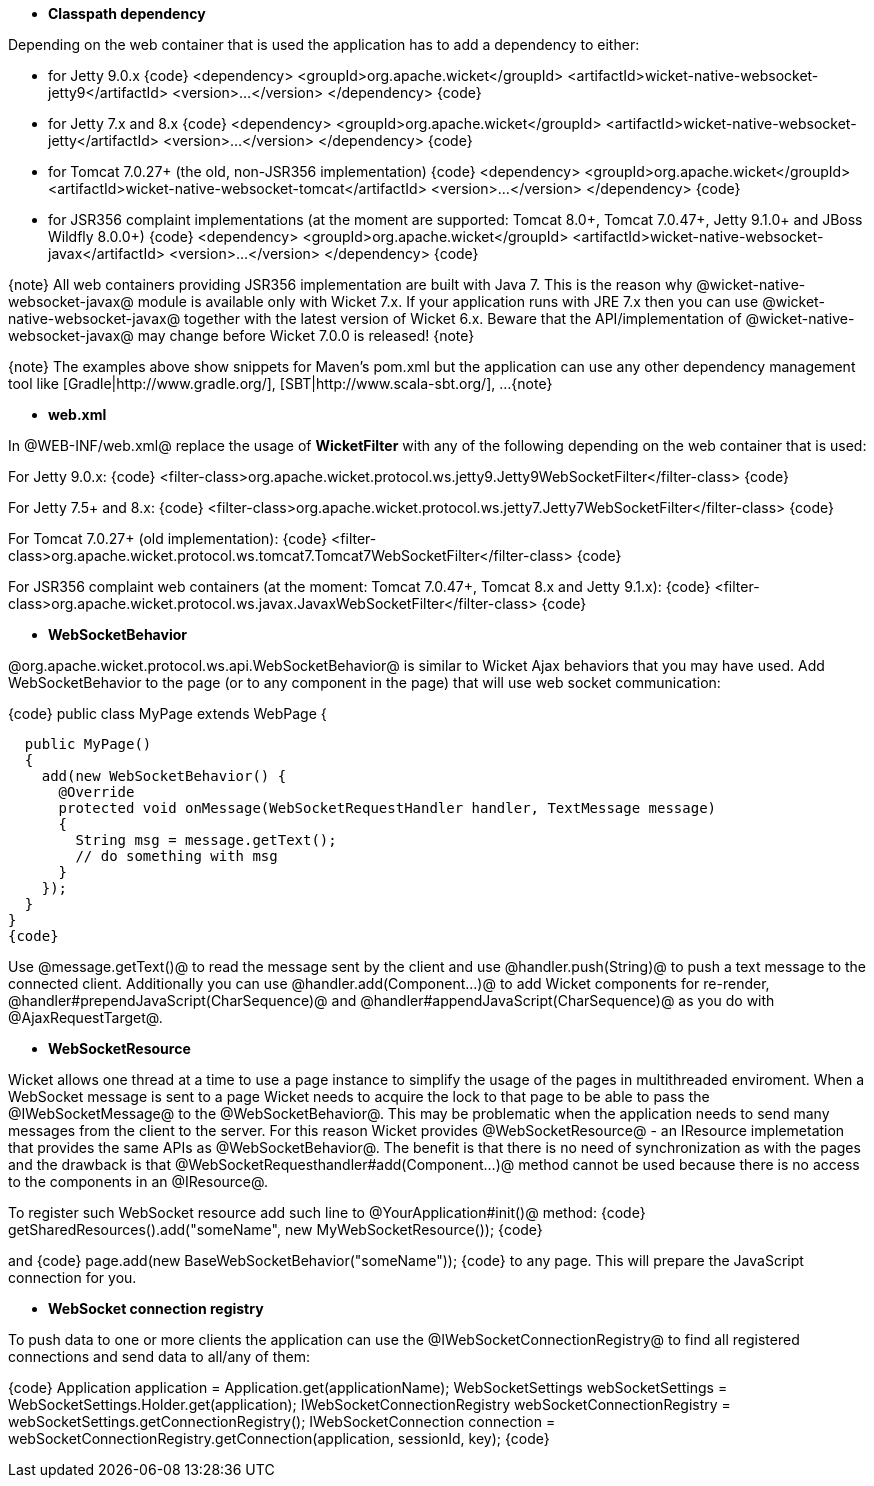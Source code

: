 * *Classpath dependency*

Depending on the web container that is used the application has to add a dependency to either:

- for Jetty 9.0.x
{code}
<dependency>
  <groupId>org.apache.wicket</groupId>
  <artifactId>wicket-native-websocket-jetty9</artifactId>
  <version>...</version>
</dependency>
{code}

- for Jetty 7.x and 8.x
{code}
<dependency>
  <groupId>org.apache.wicket</groupId>
  <artifactId>wicket-native-websocket-jetty</artifactId>
  <version>...</version>
</dependency>
{code}

- for Tomcat 7.0.27+ (the old, non-JSR356 implementation)
{code}
<dependency>
  <groupId>org.apache.wicket</groupId>
  <artifactId>wicket-native-websocket-tomcat</artifactId>
  <version>...</version>
</dependency>
{code}

- for JSR356 complaint implementations (at the moment are supported: Tomcat 8.0+, Tomcat 7.0.47+, Jetty 9.1.0+ and JBoss Wildfly 8.0.0+)
{code}
<dependency>
  <groupId>org.apache.wicket</groupId>
  <artifactId>wicket-native-websocket-javax</artifactId>
  <version>...</version>
</dependency>
{code}

{note}
All web containers providing JSR356 implementation are built with Java 7. This is the reason why @wicket-native-websocket-javax@ module is available only with Wicket 7.x. If your application runs with JRE 7.x then you can
use @wicket-native-websocket-javax@ together with the latest version of Wicket 6.x. Beware that the API/implementation of @wicket-native-websocket-javax@ may change before Wicket 7.0.0 is released!
{note}

{note}
The examples above show snippets for Maven's pom.xml but the application can use any other dependency management tool like [Gradle|http://www.gradle.org/], [SBT|http://www.scala-sbt.org/], ...
{note}

* *web.xml*

In @WEB-INF/web.xml@ replace the usage of *WicketFilter* with any of the following depending on the web container that is used:

For Jetty 9.0.x:
{code}
<filter-class>org.apache.wicket.protocol.ws.jetty9.Jetty9WebSocketFilter</filter-class>
{code}

For Jetty 7.5+ and 8.x:
{code}
<filter-class>org.apache.wicket.protocol.ws.jetty7.Jetty7WebSocketFilter</filter-class>
{code}

For Tomcat 7.0.27+ (old implementation):
{code}
<filter-class>org.apache.wicket.protocol.ws.tomcat7.Tomcat7WebSocketFilter</filter-class>
{code}

For JSR356 complaint web containers (at the moment: Tomcat 7.0.47+, Tomcat 8.x and Jetty 9.1.x):
{code}
<filter-class>org.apache.wicket.protocol.ws.javax.JavaxWebSocketFilter</filter-class>
{code}



* *WebSocketBehavior*

@org.apache.wicket.protocol.ws.api.WebSocketBehavior@ is similar to Wicket Ajax behaviors that you may have used.
Add WebSocketBehavior to the page (or to any component in the page) that will use web socket communication:

{code}
public class MyPage extends WebPage {
 
  public MyPage()
  {
    add(new WebSocketBehavior() {
      @Override
      protected void onMessage(WebSocketRequestHandler handler, TextMessage message)
      {
        String msg = message.getText();
        // do something with msg
      }
    });
  }
}
{code}

Use @message.getText()@ to read the message sent by the client and use @handler.push(String)@ to push a text message to the connected client. Additionally you can use @handler.add(Component...)@ to add Wicket components for re-render, @handler#prependJavaScript(CharSequence)@ and @handler#appendJavaScript(CharSequence)@ as you do with @AjaxRequestTarget@.

* *WebSocketResource*

Wicket allows one thread at a time to use a page instance to simplify the usage of the pages in multithreaded enviroment. When a WebSocket message is sent to a page Wicket needs to acquire the lock to that page to be able to pass the @IWebSocketMessage@ to the @WebSocketBehavior@. This may be problematic when the application needs to send many messages from the client to the server.
For this reason Wicket provides @WebSocketResource@ - an IResource implemetation that provides the same APIs as @WebSocketBehavior@. The benefit is that there is no need of synchronization as with the pages and the drawback is that @WebSocketRequesthandler#add(Component...)@ method cannot be used because there is no access to the components in an @IResource@.

To register such WebSocket resource add such line to @YourApplication#init()@ method:
{code}
getSharedResources().add("someName", new MyWebSocketResource());
{code}

and 
{code}
  page.add(new BaseWebSocketBehavior("someName"));
{code}
to any page. This will prepare the JavaScript connection for you.

* *WebSocket connection registry*

To push data to one or more clients the application can use the @IWebSocketConnectionRegistry@ to find all registered connections and send data to all/any of them:

{code}
Application application = Application.get(applicationName);
WebSocketSettings webSocketSettings = WebSocketSettings.Holder.get(application);
IWebSocketConnectionRegistry webSocketConnectionRegistry = webSocketSettings.getConnectionRegistry();
IWebSocketConnection connection = webSocketConnectionRegistry.getConnection(application, sessionId, key);
{code}
